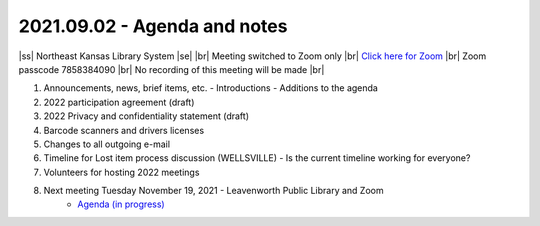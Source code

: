 2021.09.02 - Agenda and notes
=============================

..
  [todo]
  https://northeast-kansas-library-system.github.io/next/usergroup/ug.20210902.html

|ss| Northeast Kansas Library System \ |se| |br| Meeting switched to Zoom only |br|
`Click here for Zoom <https://kslib.zoom.us/j/96708696231?pwd=SWx6MFNLbmNTUTAyYWtjalE4UWZndz09>`_ |br|
Zoom passcode 7858384090 |br|
No recording of this meeting will be made |br|


#. Announcements, news, brief items, etc.
   - Introductions
   - Additions to the agenda

#. 2022 participation agreement (draft)

#. 2022 Privacy and confidentiality statement (draft)

#. Barcode scanners and drivers licenses

#. Changes to all outgoing e-mail

#. Timeline for Lost item process discussion (WELLSVILLE)
   - Is the current timeline working for everyone?

#. Volunteers for hosting 2022 meetings

#. Next meeting Tuesday November 19, 2021 - Leavenworth Public Library and Zoom
    - `Agenda (in progress) <https://northeast-kansas-library-system.github.io/next/usergroup/ug.20211109.html>`_

.. |ss| raw:: html

    <strike>

.. |se| raw:: html

    </strike>

.. |br| raw:: html

    <br />
